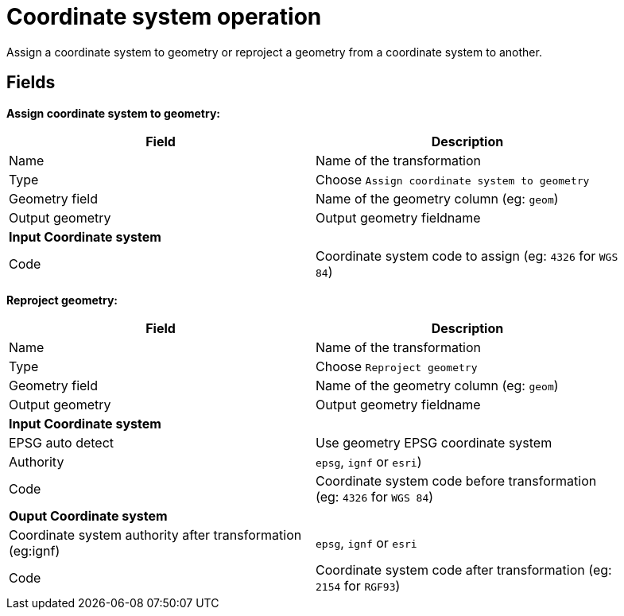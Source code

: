 # Coordinate system operation
Assign a coordinate system to geometry or reproject a geometry from a coordinate system to another.

## Fields

**Assign coordinate system to geometry:**

[width="90%", options="header"]
|===
|Field | Description
|Name | Name of the transformation
|Type | Choose `Assign coordinate system to geometry`
|Geometry field | Name of the geometry column (eg: `geom`)
|Output geometry | Output geometry fieldname
2+|**Input Coordinate system**
|Code | Coordinate system code to assign (eg: `4326` for `WGS 84`)
|===

**Reproject geometry:**

[width="90%", options="header"]
|===
|Field | Description
|Name | Name of the transformation
|Type | Choose `Reproject geometry`
|Geometry field | Name of the geometry column (eg: `geom`)
|Output geometry | Output geometry fieldname
2+|**Input Coordinate system**
|EPSG auto detect | Use geometry EPSG coordinate system
|Authority | `epsg`, `ignf` or `esri`)
|Code | Coordinate system code before transformation (eg: `4326` for `WGS 84`)
2+|**Ouput Coordinate system**
|Coordinate system authority after transformation (eg:ignf) | `epsg`, `ignf` or `esri`
|Code | Coordinate system code after transformation (eg: `2154` for `RGF93`)
|===